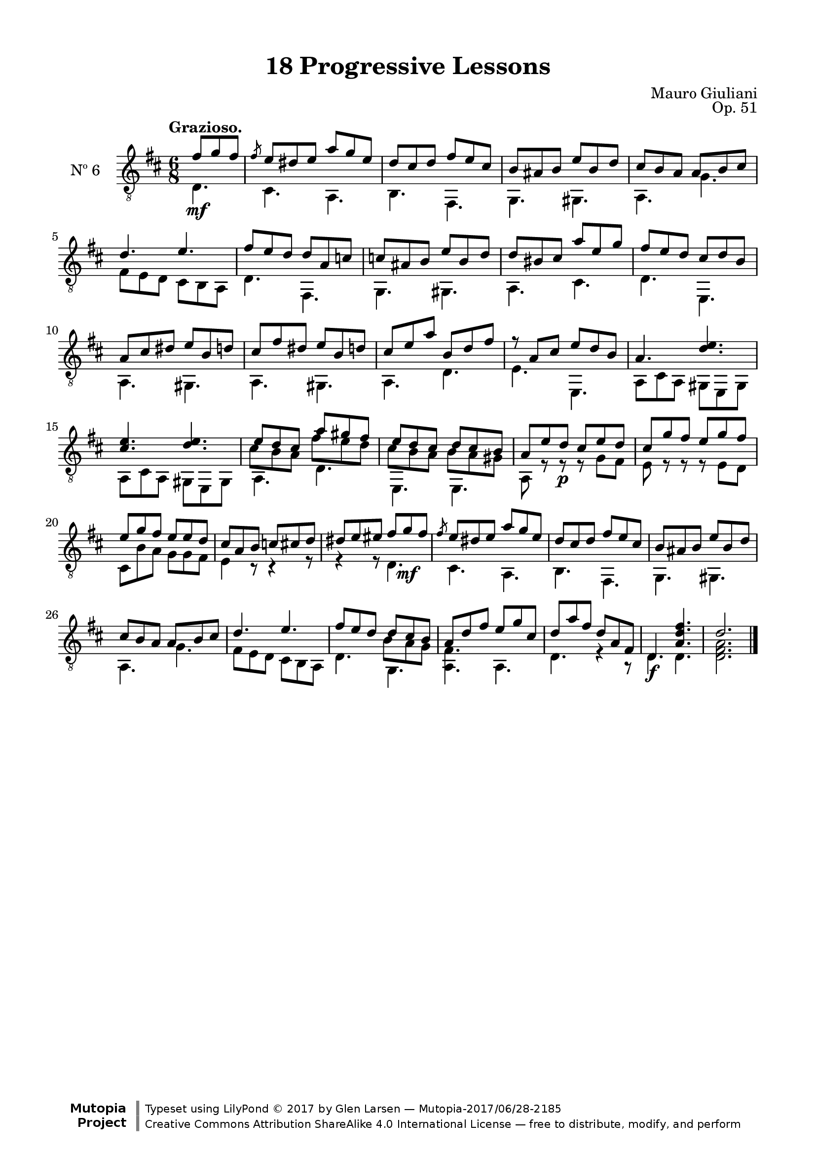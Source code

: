 \version "2.19.51"

\header {
  title = "18 Progressive Lessons"
  composer = "Mauro Giuliani"
  opus = "Op. 51"
  style = "Classical"
  source = "Chez Richault, Paris. Plate 3307 R."
  date = "c.1827"
  mutopiacomposer = "GiulianiM"
  mutopiainstrument = "Guitar"
  mutopiatitle = "18 Progressive Lessons, No. 6"
  license = "Creative Commons Attribution-ShareAlike 4.0"
  maintainer = "Glen Larsen"
  maintainerEmail = "glenl.glx at gmail.com"

 footer = "Mutopia-2017/06/28-2185"
 copyright = \markup {\override #'(font-name . "DejaVu Sans, Bold") \override #'(baseline-skip . 0) \right-column {\with-url #"http://www.MutopiaProject.org" {\abs-fontsize #9  "Mutopia " \concat {\abs-fontsize #12 \with-color #white \char ##x01C0 \abs-fontsize #9 "Project "}}}\override #'(font-name . "DejaVu Sans, Bold") \override #'(baseline-skip . 0 ) \center-column {\abs-fontsize #11.9 \with-color #grey \bold {\char ##x01C0 \char ##x01C0 }}\override #'(font-name . "DejaVu Sans,sans-serif") \override #'(baseline-skip . 0) \column { \abs-fontsize #8 \concat {"Typeset using " \with-url #"http://www.lilypond.org" "LilyPond " \char ##x00A9 " 2017 " "by " \maintainer " " \char ##x2014 " " \footer}\concat {\concat {\abs-fontsize #8 { \with-url #"http://creativecommons.org/licenses/by-sa/4.0/" "Creative Commons Attribution ShareAlike 4.0 International License "\char ##x2014 " free to distribute, modify, and perform" }}\abs-fontsize #13 \with-color #white \char ##x01C0 }}}
 tagline = ##f
}

\paper {
  line-width = 18.0\cm
  top-margin = 4\mm
  top-markup-spacing.basic-distance = #6
  markup-system-spacing.basic-distance = #10
  top-system-spacing.basic-distance = #12
  last-bottom-spacing.padding = #2
}

% mbreak = { \break }
mbreak = {} % {\break}

sixT = \fixed c {
  \voiceOne
  \set fingeringOrientations = #'(up)
  \override Fingering.add-stem-support = ##t
  \override DynamicTextSpanner.style = #'none

  \partial 4. {fis'8\mf g' fis'} |
  \slashedGrace{fis'8} e'8 dis' e' a' g' e' |
  d'8 cis' d' fis' e' cis' |
  b8 ais b e' b d' |
  cis'8 b a a b cis' |
  d'4. e' |

  \mbreak
  fis'8 e' d' d' a c' |
  c'8 ais b e' b d' |
  d'8 bis cis' a' e' g' |
  fis'8 e' d' cis' d' b |
  a8 cis' dis' e' b d' |
  cis'8 fis' dis' e' b d' |

  \mbreak
  cis' e' a' b d' fis' |
  r8 a cis' e' d' b |
  a4. <d' e'> |
  <cis' e'>4. <d' e'> |
  << {\voiceOne e'8 d' cis' a' gis' fis'} \\
     {\voiceThree\stemDown cis'8 b a fis' e' d'}>> |
  << {\voiceOne e'8 d' cis' d' cis' b} \\
     {\voiceThree\stemDown cis'8 b a b a gis}>> |

  \mbreak
  a8 e' d'\p cis' e' d' |
  cis'8 g' fis' e' g' fis' |
  e'8 g' fis' e' e' d' |
  cis'8 a b c' cis' d' |
  dis' e' eis' fis' g'\mf fis' |
  \slashedGrace{fis'8} e'8 dis' e' a' g' e' |
  d'8 cis' d' fis' e' cis' |

  \mbreak
  b8 ais b e' b d' |
  cis'8 b a a b cis' |
  d'4. e' |
  << {\voiceOne fis'8 e' d' d' cis' b} \\
     {\voiceThree\stemDown s4 s8 b a g } >> |
  a8 d' fis' e' g' cis' |
  d'8 a' fis' d' a fis |
  d4.\f <a d' fis'> |
  d'2.

  \bar "|."
}


sixB = \fixed c {
  \voiceTwo
  \partial 4. {d4.} |
  cis4. a, |
  b,4. fis, |
  g,4. gis, |
  a,4. g |
  fis8 e d cis b, a, |

  d4. fis, |
  g,4. gis, |
  a,4. cis |
  d4. e, |
  a,4. gis, |
  a,4. gis, |

  a,4. d |
  e4. e, |
  \repeat unfold 2 {a,8 cis a, gis, e, gis, |}
  a,4. d |
  e,4. e, |

  a,8 r r r g fis |
  e8 r r r e d |
  cis8 b a g g fis |
  e4 r8 r4 r8 |
  r4 r8 d4. |
  cis4. a, |
  b,4. fis, |

  g,4. gis, |
  a,4. g |
  fis8 e d cis b, a, |
  d4. g, |
  <a, fis>4. a, |
  d4. r4 r8 |
  d4. d |
  <d fis a>2.
}


six = {
  <<
    \clef "treble_8"
    \time 6/8 \key d \major
    \tempo "Grazioso."
    \new Voice = "Etude 2 treble" \sixT
    \new Voice = "Etude 2 bass" \sixB
  >>
}

six_tabs = \new TabStaff {
  <<
    \clef "moderntab"
    \time 6/8 \key d \major
    \new TabVoice = "Etude 2 treble" \sixT
    \new TabVoice = "Etude 2 bass" \sixB
  >>
}

\score {
  <<
    \new Staff = "midi-guitar" \with {
      midiInstrument = #"acoustic guitar (nylon)"
      instrumentName = #"Nº 6"
      \mergeDifferentlyDottedOn
      \mergeDifferentlyHeadedOn
    } <<
      \six
    >>
    % \six_tabs
  >>
  \layout {}
  \midi {
    \context { \TabStaff \remove "Staff_performer" }
    \tempo 4 = 100
  }
}
